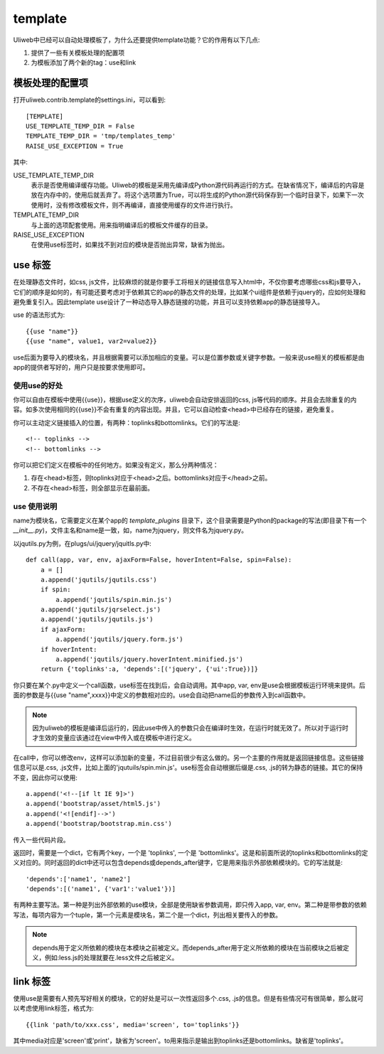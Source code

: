 =============
template
=============

Uliweb中已经可以自动处理模板了，为什么还要提供template功能？它的作用有以下几点:

#. 提供了一些有关模板处理的配置项
#. 为模板添加了两个新的tag：use和link

模板处理的配置项
------------------

打开uliweb.contrib.template的settings.ini，可以看到::

    [TEMPLATE]
    USE_TEMPLATE_TEMP_DIR = False
    TEMPLATE_TEMP_DIR = 'tmp/templates_temp'
    RAISE_USE_EXCEPTION = True

其中:

USE_TEMPLATE_TEMP_DIR
    表示是否使用编译缓存功能。Uliweb的模板是采用先编译成Python源代码再运行的方式。在缺省情况下，编译后的内容是放在内存中的，使用后就丢弃了。将这个选项置为True，可以将生成的Python源代码保存到一个临时目录下，如果下一次使用时，没有修改模板文件，则不再编译，直接使用缓存的文件进行执行。
    
TEMPLATE_TEMP_DIR
    与上面的选项配套使用。用来指明编译后的模板文件缓存的目录。
    
RAISE_USE_EXCEPTION
    在使用use标签时，如果找不到对应的模块是否抛出异常，缺省为抛出。
    
use 标签
----------------

在处理静态文件时，如css, js文件，比较麻烦的就是你要手工将相关的链接信息写入html中，不仅你要考虑哪些css和js要导入，它们的顺序是如何的，有可能还要考虑对于依赖其它的app的静态文件的处理，比如某个ui组件是依赖于jquery的，应如何处理和避免重复引入。因此template use设计了一种动态导入静态链接的功能，并且可以支持依赖app的静态链接导入。

use 的语法形式为::

    {{use "name"}}
    {{use "name", value1, var2=value2}}
    
use后面为要导入的模块名，并且根据需要可以添加相应的变量。可以是位置参数或关键字参数。一般来说use相关的模板都是由app的提供者写好的，用户只是按要求使用即可。

使用use的好处
~~~~~~~~~~~~~~~~~~~~

你可以自由在模板中使用{{use}}，根据use定义的次序，uliweb会自动安排返回的css, js等代码的顺序。并且会去除重复的内容。如多次使用相同的{{use}}不会有重复的内容出现。并且，它可以自动检查<head>中已经存在的链接，避免重复。

你可以主动定义链接插入的位置，有两种：toplinks和bottomlinks。它们的写法是::

    <!-- toplinks -->
    <!-- bottomlinks -->
    
你可以把它们定义在模板中的任何地方。如果没有定义，那么分两种情况：

#. 存在<head>标签，则toplinks对应于<head>之后。bottomlinks对应于</head>之前。
#. 不存在<head>标签，则全部显示在最前面。

use 使用说明
~~~~~~~~~~~~~~~~~~~~

name为模块名，它需要定义在某个app的 `template_plugins` 目录下，这个目录需要是Python的package的写法(即目录下有一个 `__init__.py`)，文件主名和name是一致，如，name为jquery，则文件名为jquery.py。

以jqutils.py为例，在plugs/ui/jquery/jquitls.py中::

    def call(app, var, env, ajaxForm=False, hoverIntent=False, spin=False):
        a = []
        a.append('jqutils/jqutils.css')
        if spin:
            a.append('jqutils/spin.min.js')
        a.append('jqutils/jqrselect.js')
        a.append('jqutils/jqutils.js')
        if ajaxForm:
            a.append('jqutils/jquery.form.js')
        if hoverIntent:
            a.append('jqutils/jquery.hoverIntent.minified.js')
        return {'toplinks':a, 'depends':[('jquery', {'ui':True})]}

你只要在某个.py中定义一个call函数，use标签在找到后，会自动调用。其中app, var, env是use会根据模板运行环境来提供。后面的参数是与{{use "name",xxxx}}中定义的参数相对应的。use会自动把name后的参数传入到call函数中。

.. note::
    因为uliweb的模板是编译后运行的，因此use中传入的参数只会在编译时生效，在运行时就无效了。所以对于运行时才生效的变量应该通过在view中传入或在模板中进行定义。

在call中，你可以修改env，这样可以添加新的变量，不过目前很少有这么做的。另一个主要的作用就是返回链接信息。这些链接信息可以是.css, .js文件，比如上面的'jqutuils/spin.min.js'。use标签会自动根据后缀是.css, .js的转为静态的链接。其它的保持不变，因此你可以使用::

    a.append('<!--[if lt IE 9]>')
    a.append('bootstrap/asset/html5.js')
    a.append('<![endif]-->')
    a.append('bootstrap/bootstrap.min.css')

传入一些代码片段。

返回时，需要是一个dict，它有两个key，一个是 'toplinks', 一个是 'bottomlinks'。这是和前面所说的toplinks和bottomlinks的定义对应的。同时返回的dict中还可以包含depends或depends_after键字，它是用来指示外部依赖模块的。它的写法就是::

    'depends':['name1', 'name2']
    'depends':[('name1', {'var1':'value1'})]
    
有两种主要写法。第一种是列出外部依赖的use模块，全部是使用缺省参数调用，即只传入app, var, env。第二种是带参数的依赖写法，每项内容为一个tuple，第一个元素是模块名，第二个是一个dict，列出相关要传入的参数。

.. note::
    depends用于定义所依赖的模块在本模块之前被定义。而depends_after用于定义所依赖的模块在当前模块之后被定义，例如:less.js的处理就要在.less文件之后被定义。
    
link 标签
-----------------

使用use是需要有人预先写好相关的模块，它的好处是可以一次性返回多个.css, .js的信息。但是有些情况可有很简单，那么就可以考虑使用link标签，格式为::

    {{link 'path/to/xxx.css', media='screen', to='toplinks'}}
    
其中media对应是'screen'或'print'，缺省为'screen'。to用来指示是输出到toplinks还是bottomlinks。缺省是'toplinks'。